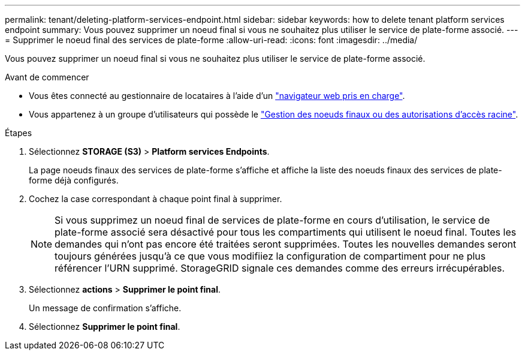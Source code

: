 ---
permalink: tenant/deleting-platform-services-endpoint.html 
sidebar: sidebar 
keywords: how to delete tenant platform services endpoint 
summary: Vous pouvez supprimer un noeud final si vous ne souhaitez plus utiliser le service de plate-forme associé. 
---
= Supprimer le noeud final des services de plate-forme
:allow-uri-read: 
:icons: font
:imagesdir: ../media/


[role="lead"]
Vous pouvez supprimer un noeud final si vous ne souhaitez plus utiliser le service de plate-forme associé.

.Avant de commencer
* Vous êtes connecté au gestionnaire de locataires à l'aide d'un link:../admin/web-browser-requirements.html["navigateur web pris en charge"].
* Vous appartenez à un groupe d'utilisateurs qui possède le link:tenant-management-permissions.html["Gestion des noeuds finaux ou des autorisations d'accès racine"].


.Étapes
. Sélectionnez *STORAGE (S3)* > *Platform services Endpoints*.
+
La page noeuds finaux des services de plate-forme s'affiche et affiche la liste des noeuds finaux des services de plate-forme déjà configurés.

. Cochez la case correspondant à chaque point final à supprimer.
+

NOTE: Si vous supprimez un noeud final de services de plate-forme en cours d'utilisation, le service de plate-forme associé sera désactivé pour tous les compartiments qui utilisent le noeud final. Toutes les demandes qui n'ont pas encore été traitées seront supprimées. Toutes les nouvelles demandes seront toujours générées jusqu'à ce que vous modifiiez la configuration de compartiment pour ne plus référencer l'URN supprimé. StorageGRID signale ces demandes comme des erreurs irrécupérables.

. Sélectionnez *actions* > *Supprimer le point final*.
+
Un message de confirmation s'affiche.

. Sélectionnez *Supprimer le point final*.

